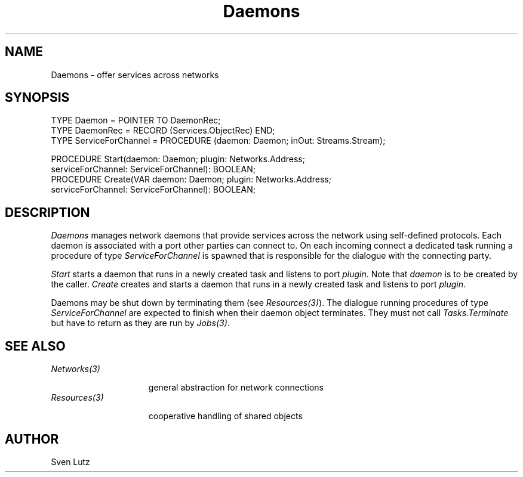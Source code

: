 .\" ---------------------------------------------------------------------------
.\" Ulm's Oberon System Documentation
.\" Copyright (C) 1989-1994 by University of Ulm, SAI, D-89069 Ulm, Germany
.\" ---------------------------------------------------------------------------
.\"    Permission is granted to make and distribute verbatim copies of this
.\" manual provided the copyright notice and this permission notice are
.\" preserved on all copies.
.\" 
.\"    Permission is granted to copy and distribute modified versions of
.\" this manual under the conditions for verbatim copying, provided also
.\" that the sections entitled "GNU General Public License" and "Protect
.\" Your Freedom--Fight `Look And Feel'" are included exactly as in the
.\" original, and provided that the entire resulting derived work is
.\" distributed under the terms of a permission notice identical to this
.\" one.
.\" 
.\"    Permission is granted to copy and distribute translations of this
.\" manual into another language, under the above conditions for modified
.\" versions, except that the sections entitled "GNU General Public
.\" License" and "Protect Your Freedom--Fight `Look And Feel'", and this
.\" permission notice, may be included in translations approved by the Free
.\" Software Foundation instead of in the original English.
.\" ---------------------------------------------------------------------------
.de Pg
.nf
.ie t \{\
.	sp 0.3v
.	ps 9
.	ft CW
.\}
.el .sp 1v
..
.de Pe
.ie t \{\
.	ps
.	ft P
.	sp 0.3v
.\}
.el .sp 1v
.fi
..
'\"----------------------------------------------------------------------------
.de Tb
.br
.nr Tw \w'\\$1MMM'
.in +\\n(Twu
..
.de Te
.in -\\n(Twu
..
.de Tp
.br
.ne 2v
.in -\\n(Twu
\fI\\$1\fP
.br
.in +\\n(Twu
.sp -1
..
'\"----------------------------------------------------------------------------
'\" Is [prefix]
'\" Ic capability
'\" If procname params [rtype]
'\" Ef
'\"----------------------------------------------------------------------------
.de Is
.br
.ie \\n(.$=1 .ds iS \\$1
.el .ds iS "
.nr I1 5
.nr I2 5
.in +\\n(I1
..
.de Ic
.sp .3
.in -\\n(I1
.nr I1 5
.nr I2 2
.in +\\n(I1
.ti -\\n(I1
If
\.I \\$1
\.B IN
\.IR caps :
.br
..
.de If
.ne 3v
.sp 0.3
.ti -\\n(I2
.ie \\n(.$=3 \fI\\$1\fP: \fBPROCEDURE\fP(\\*(iS\\$2) : \\$3;
.el \fI\\$1\fP: \fBPROCEDURE\fP(\\*(iS\\$2);
.br
..
.de Ef
.in -\\n(I1
.sp 0.3
..
'\"----------------------------------------------------------------------------
'\"	Strings - made in Ulm (tm 8/87)
'\"
'\"				troff or new nroff
'ds A \(:A
'ds O \(:O
'ds U \(:U
'ds a \(:a
'ds o \(:o
'ds u \(:u
'ds s \(ss
'\"
'\"     international character support
.ds ' \h'\w'e'u*4/10'\z\(aa\h'-\w'e'u*4/10'
.ds ` \h'\w'e'u*4/10'\z\(ga\h'-\w'e'u*4/10'
.ds : \v'-0.6m'\h'(1u-(\\n(.fu%2u))*0.13m+0.06m'\z.\h'0.2m'\z.\h'-((1u-(\\n(.fu%2u))*0.13m+0.26m)'\v'0.6m'
.ds ^ \\k:\h'-\\n(.fu+1u/2u*2u+\\n(.fu-1u*0.13m+0.06m'\z^\h'|\\n:u'
.ds ~ \\k:\h'-\\n(.fu+1u/2u*2u+\\n(.fu-1u*0.13m+0.06m'\z~\h'|\\n:u'
.ds C \\k:\\h'+\\w'e'u/4u'\\v'-0.6m'\\s6v\\s0\\v'0.6m'\\h'|\\n:u'
.ds v \\k:\(ah\\h'|\\n:u'
.ds , \\k:\\h'\\w'c'u*0.4u'\\z,\\h'|\\n:u'
'\"----------------------------------------------------------------------------
.ie t .ds St "\v'.3m'\s+2*\s-2\v'-.3m'
.el .ds St *
.de cC
.IP "\fB\\$1\fP"
..
'\"----------------------------------------------------------------------------
.de Op
.TP
.SM
.ie \\n(.$=2 .BI (+|\-)\\$1 " \\$2"
.el .B (+|\-)\\$1
..
.de Mo
.TP
.SM
.BI \\$1 " \\$2"
..
'\"----------------------------------------------------------------------------
.TH Daemons 3 "Last change: 20 June 2000" "Release 0.5" "Ulm's Oberon System"
.SH NAME
Daemons \- offer services across networks
.SH SYNOPSIS
.Pg
TYPE Daemon = POINTER TO DaemonRec;
TYPE DaemonRec = RECORD (Services.ObjectRec) END;
TYPE ServiceForChannel = PROCEDURE (daemon: Daemon; inOut: Streams.Stream);
.sp 0.7
PROCEDURE Start(daemon: Daemon; plugin: Networks.Address;
                serviceForChannel: ServiceForChannel): BOOLEAN;
PROCEDURE Create(VAR daemon: Daemon; plugin: Networks.Address;
      serviceForChannel: ServiceForChannel): BOOLEAN;
.sp 0.3
.Pe
.SH DESCRIPTION
.I Daemons
manages network daemons that provide services across the network
using self-defined protocols.
Each daemon is associated with a port other parties can connect to.
On each incoming connect a dedicated task running a procedure
of type \fIServiceForChannel\fP is spawned that is
responsible for the dialogue with the connecting party.
.LP
.I Start
starts a daemon that runs in a newly created task and
listens to port \fIplugin\fP. Note that \fIdaemon\fP is to
be created by the caller.
.I Create
creates and starts a daemon that runs in a newly created task and
listens to port \fIplugin\fP.
.LP
Daemons may be shut down by terminating them (see \fIResources(3)\fP).
The dialogue running procedures of type \fIServiceForChannel\fP
are expected to finish when their daemon object terminates.
They must not call \fITasks.Terminate\fP but have to return
as they are run by \fIJobs(3)\fP.
.SH "SEE ALSO"
.Tb Resources(3)
.Tp Networks(3)
general abstraction for network connections
.Tp Resources(3)
cooperative handling of shared objects
.Te
.SH AUTHOR
Sven Lutz
.\" ---------------------------------------------------------------------------
.\" $Id: Daemons.3,v 1.2 2000/06/20 07:55:27 lutz Exp $
.\" ---------------------------------------------------------------------------
.\" $Log: Daemons.3,v $
.\" Revision 1.2  2000/06/20  07:55:27  lutz
.\" Exportierte Prozedur Create hinzugefuegt.
.\"
.\" Revision 1.1  2000/05/05  15:13:04  lutz
.\" Initial revision
.\"
.\" ---------------------------------------------------------------------------
